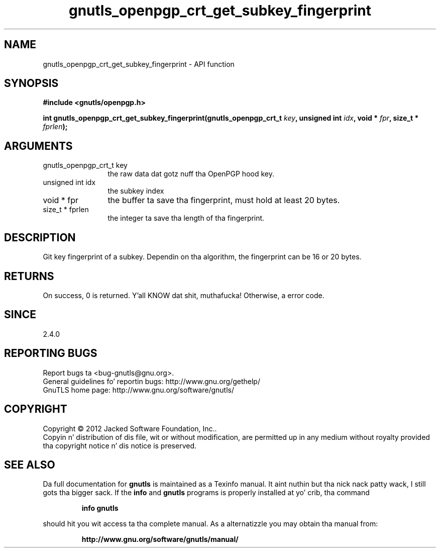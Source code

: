 .\" DO NOT MODIFY THIS FILE!  Dat shiznit was generated by gdoc.
.TH "gnutls_openpgp_crt_get_subkey_fingerprint" 3 "3.1.15" "gnutls" "gnutls"
.SH NAME
gnutls_openpgp_crt_get_subkey_fingerprint \- API function
.SH SYNOPSIS
.B #include <gnutls/openpgp.h>
.sp
.BI "int gnutls_openpgp_crt_get_subkey_fingerprint(gnutls_openpgp_crt_t " key ", unsigned int " idx ", void * " fpr ", size_t * " fprlen ");"
.SH ARGUMENTS
.IP "gnutls_openpgp_crt_t key" 12
the raw data dat gotz nuff tha OpenPGP hood key.
.IP "unsigned int idx" 12
the subkey index
.IP "void * fpr" 12
the buffer ta save tha fingerprint, must hold at least 20 bytes.
.IP "size_t * fprlen" 12
the integer ta save tha length of tha fingerprint.
.SH "DESCRIPTION"
Git key fingerprint of a subkey.  Dependin on tha algorithm, the
fingerprint can be 16 or 20 bytes.
.SH "RETURNS"
On success, 0 is returned. Y'all KNOW dat shit, muthafucka!  Otherwise, a error code.
.SH "SINCE"
2.4.0
.SH "REPORTING BUGS"
Report bugs ta <bug-gnutls@gnu.org>.
.br
General guidelines fo' reportin bugs: http://www.gnu.org/gethelp/
.br
GnuTLS home page: http://www.gnu.org/software/gnutls/

.SH COPYRIGHT
Copyright \(co 2012 Jacked Software Foundation, Inc..
.br
Copyin n' distribution of dis file, wit or without modification,
are permitted up in any medium without royalty provided tha copyright
notice n' dis notice is preserved.
.SH "SEE ALSO"
Da full documentation for
.B gnutls
is maintained as a Texinfo manual. It aint nuthin but tha nick nack patty wack, I still gots tha bigger sack.  If the
.B info
and
.B gnutls
programs is properly installed at yo' crib, tha command
.IP
.B info gnutls
.PP
should hit you wit access ta tha complete manual.
As a alternatizzle you may obtain tha manual from:
.IP
.B http://www.gnu.org/software/gnutls/manual/
.PP
